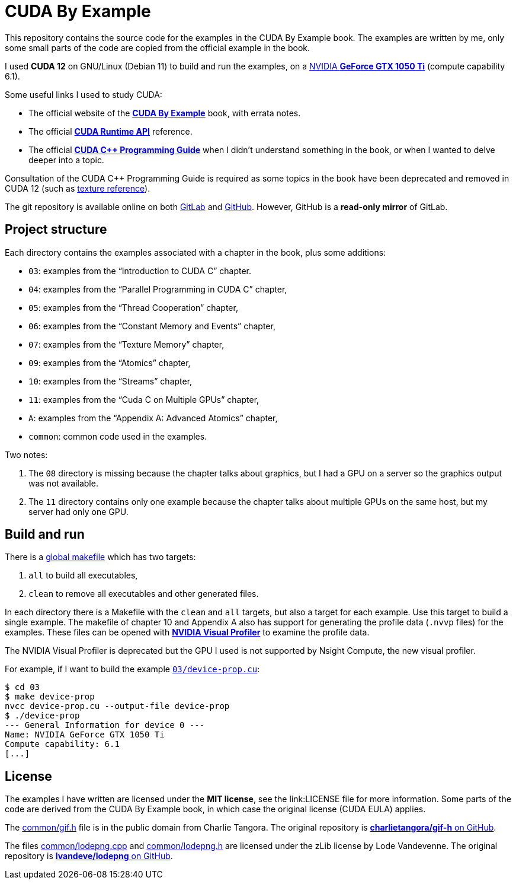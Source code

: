 = CUDA By Example

This repository contains the source code for the examples in the CUDA By Example book. The examples are written by me, only some small parts of the code are copied from the official example in the book.

I used **CUDA 12** on GNU/Linux (Debian 11) to build and run the examples, on a https://www.nvidia.com/en-gb/geforce/graphics-cards/geforce-gtx-1050-ti/specifications/[NVIDIA **GeForce GTX 1050 Ti**] (compute capability 6.1). 

Some useful links I used to study CUDA:

* The official website of the https://developer.nvidia.com/cuda-example[**CUDA By Example**] book, with errata notes.
* The official https://docs.nvidia.com/cuda/cuda-runtime-api/index.html[**CUDA Runtime API**] reference.
* The official https://docs.nvidia.com/cuda/cuda-c-programming-guide/index.html[**CUDA C++ Programming Guide**] when I didn't understand something in the book, or when I wanted to delve deeper into a topic.

Consultation of the CUDA C++ Programming Guide is required as some topics in the book have been deprecated and removed in CUDA 12 (such as https://stackoverflow.com/a/67197817[texture reference]).

The git repository is available online on both link:https://gitlab.com/ema-pe/cuda-by-example[GitLab] and link:https://github.com/ema-pe/cuda-by-example[GitHub]. However, GitHub is a **read-only mirror** of GitLab.

== Project structure

Each directory contains the examples associated with a chapter in the book, plus some additions:

* `03`: examples from the "`Introduction to CUDA C`" chapter.
* `04`: examples from the "`Parallel Programming in CUDA C`" chapter,
* `05`: examples from the "`Thread Cooperation`" chapter,
* `06`: examples from the "`Constant Memory and Events`" chapter,
* `07`: examples from the "`Texture Memory`" chapter,
* `09`: examples from the "`Atomics`" chapter,
* `10`: examples from the "`Streams`" chapter,
* `11`: examples from the "`Cuda C on Multiple GPUs`" chapter,
* `A`: examples from the "`Appendix A: Advanced Atomics`" chapter,
* `common`: common code used in the examples.

Two notes:

1. The `08` directory is missing because the chapter talks about graphics, but I had a GPU on a server so the graphics output was not available.
2. The `11` directory contains only one example because the chapter talks about multiple GPUs on the same host, but my server had only one GPU.

== Build and run

There is a link:Makefile[global makefile] which has two targets:

1. `all` to build all executables,
2. `clean` to remove all executables and other generated files.

In each directory there is a Makefile with the `clean` and `all` targets, but also a target for each example. Use this target to build a single example. The makefile of chapter 10 and Appendix A also has support for generating the profile data (`.nvvp` files) for the examples. These files can be opened with https://developer.nvidia.com/nvidia-visual-profiler[**NVIDIA Visual Profiler**] to examine the profile data.

The NVIDIA Visual Profiler is deprecated but the GPU I used is not supported by Nsight Compute, the new visual profiler.

For example, if I want to build the example link:03/device-prop.cu[`03/device-prop.cu`]:

    $ cd 03
    $ make device-prop
    nvcc device-prop.cu --output-file device-prop
    $ ./device-prop
    --- General Information for device 0 ---
    Name: NVIDIA GeForce GTX 1050 Ti
    Compute capability: 6.1
    [...]

== License

The examples I have written are licensed under the **MIT license**, see the link:LICENSE file for more information. Some parts of the code are derived from the CUDA By Example book, in which case the original license (CUDA EULA) applies.

The link:common/gif.h[^] file is in the public domain from Charlie Tangora. The original repository is https://github.com/charlietangora/gif-h[**charlietangora/gif-h** on GitHub].

The files link:common/lodepng.cpp[^] and link:common/lodepng.h[^] are licensed under the zLib license by Lode Vandevenne. The original repository is https://github.com/lvandeve/lodepng[**lvandeve/lodepng** on GitHub].

